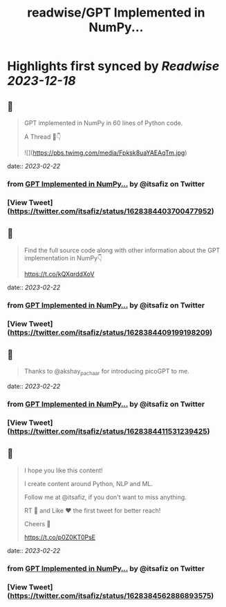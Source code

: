 :PROPERTIES:
:title: readwise/GPT Implemented in NumPy...
:END:

:PROPERTIES:
:author: [[itsafiz on Twitter]]
:full-title: "GPT Implemented in NumPy..."
:category: [[tweets]]
:url: https://twitter.com/itsafiz/status/1628384403700477952
:image-url: https://pbs.twimg.com/profile_images/1676996471915421697/_3JEcYY0.jpg
:END:

* Highlights first synced by [[Readwise]] [[2023-12-18]]
** 📌
#+BEGIN_QUOTE
GPT implemented in NumPy in 60 lines of Python code.

A Thread 🧵👇 

![](https://pbs.twimg.com/media/Fpksk8uaYAEAqTm.jpg) 
#+END_QUOTE
    date:: [[2023-02-22]]
*** from _GPT Implemented in NumPy..._ by @itsafiz on Twitter
*** [View Tweet](https://twitter.com/itsafiz/status/1628384403700477952)
** 📌
#+BEGIN_QUOTE
Find the full source code along with other information about the GPT implementation in NumPy👇

https://t.co/kQXqrddXoV 
#+END_QUOTE
    date:: [[2023-02-22]]
*** from _GPT Implemented in NumPy..._ by @itsafiz on Twitter
*** [View Tweet](https://twitter.com/itsafiz/status/1628384409199198209)
** 📌
#+BEGIN_QUOTE
Thanks to @akshay_pachaar for introducing picoGPT to me. 
#+END_QUOTE
    date:: [[2023-02-22]]
*** from _GPT Implemented in NumPy..._ by @itsafiz on Twitter
*** [View Tweet](https://twitter.com/itsafiz/status/1628384411531239425)
** 📌
#+BEGIN_QUOTE
I hope you like this content!

I create content around Python, NLP and ML. 

Follow me at @itsafiz, if you don't want to miss anything. 

RT 🔁 and Like ❤️ the first tweet for better reach! 

Cheers 🎉

https://t.co/p0Z0KT0PsE 
#+END_QUOTE
    date:: [[2023-02-22]]
*** from _GPT Implemented in NumPy..._ by @itsafiz on Twitter
*** [View Tweet](https://twitter.com/itsafiz/status/1628384562886893575)